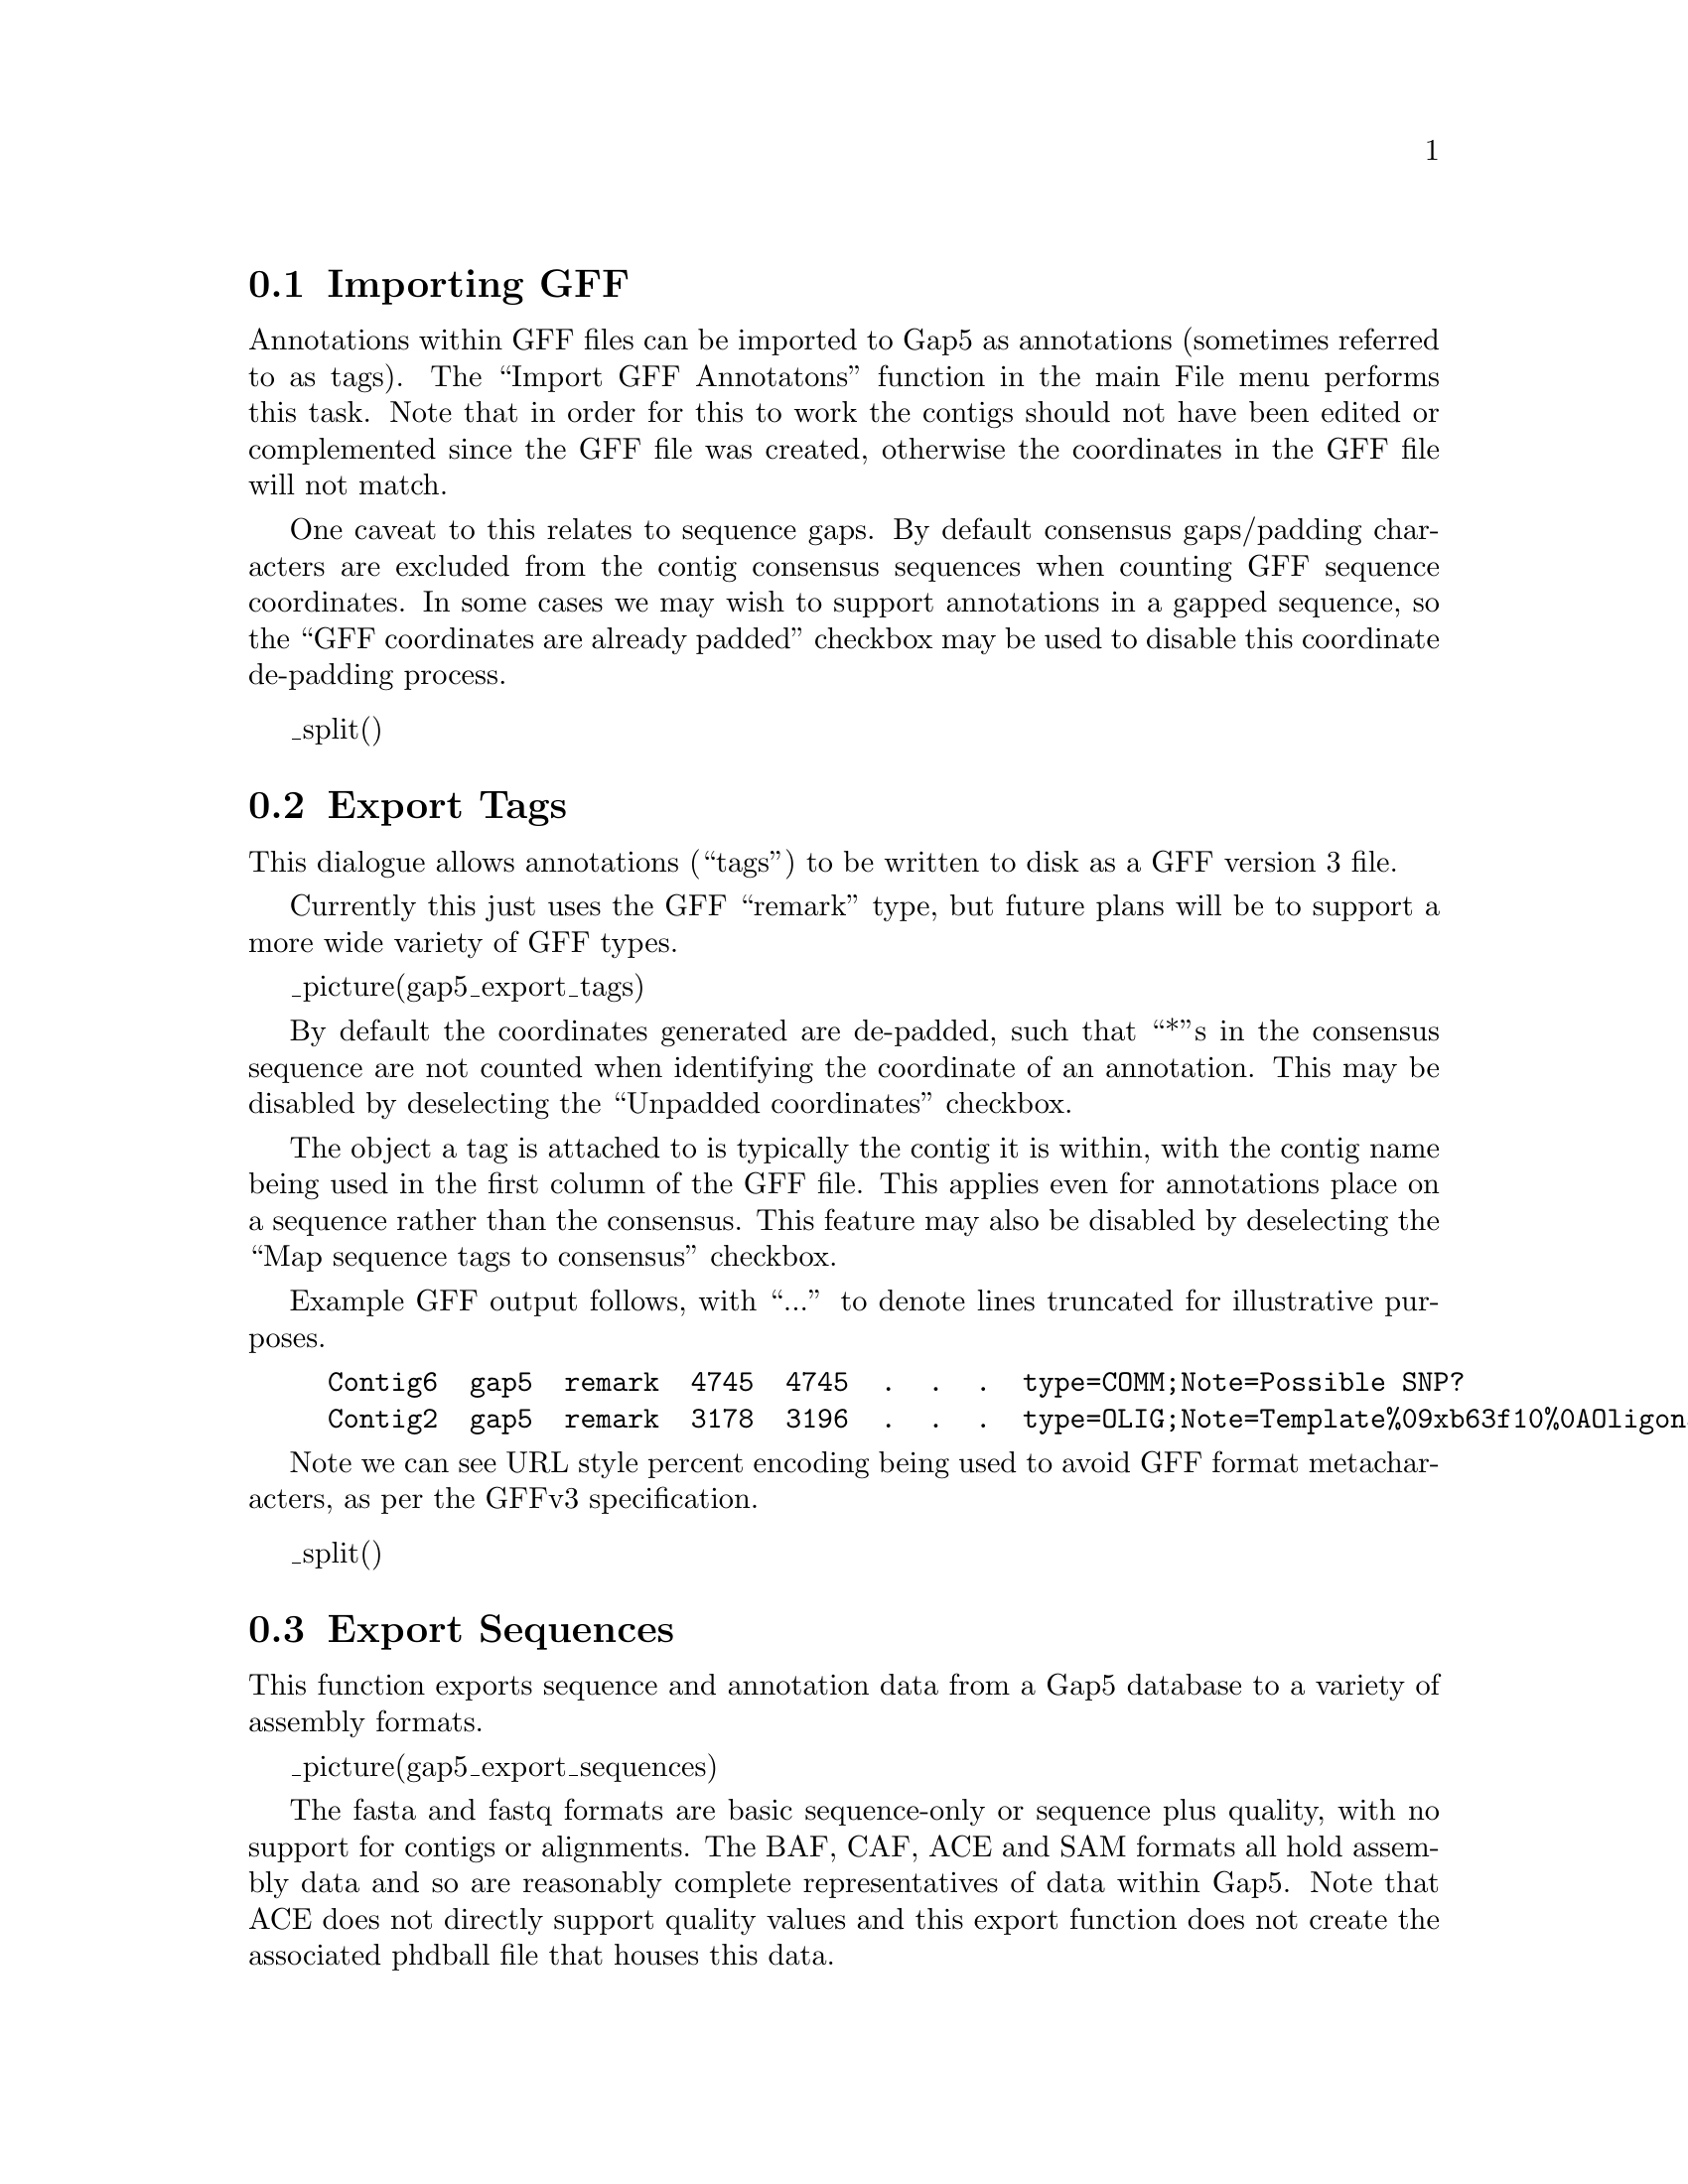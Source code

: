 @node ImportGFF
@section Importing GFF
@cindex GFF: importing from
@cindex Import GFF Annotations

Annotations within GFF files can be imported to Gap5 as annotations
(sometimes referred to as tags).  The ``Import GFF Annotatons''
function in the main File menu performs this task. Note that in order
for this to work the contigs should not have been edited or
complemented since the GFF file was created, otherwise the coordinates
in the GFF file will not match.

One caveat to this relates to sequence gaps.  By default consensus
gaps/padding characters are excluded from the contig consensus
sequences when counting GFF sequence coordinates.  In some cases we
may wish to support annotations in a gapped sequence, so the ``GFF
coordinates are already padded'' checkbox may be used to disable this
coordinate de-padding process.


_split()
@node ExportTags
@section Export Tags
@cindex Export Tags
@cindex Export GFF
@cindex GFF: exporting

This dialogue allows annotations (``tags'') to be written to disk as
a GFF version 3 file.

Currently this just uses the GFF ``remark'' type, but future plans
will be to support a more wide variety of GFF types. 

_picture(gap5_export_tags)

By default the coordinates generated are de-padded, such that ``*''s
in the consensus sequence are not counted when identifying the
coordinate of an annotation. This may be disabled by deselecting the
``Unpadded coordinates'' checkbox.

The object a tag is attached to is typically the contig it is within,
with the contig name being used in the first column of the GFF
file. This applies even for annotations place on a sequence rather
than the consensus. This feature may also be disabled by deselecting
the ``Map sequence tags to consensus'' checkbox.

Example GFF output follows, with ``...'' to denote lines truncated for
illustrative purposes.

@example
Contig6  gap5  remark  4745  4745  .  .  .  type=COMM;Note=Possible SNP?
Contig2  gap5  remark  3178  3196  .  .  .  type=OLIG;Note=Template%09xb63f10%0AOligoname%09??%0A...
@end example

Note we can see URL style percent encoding being used to avoid GFF
format metacharacters, as per the GFFv3 specification.


_split()
@node ExportSequences
@section Export Sequences
@cindex Export Sequences

This function exports sequence and annotation data from a Gap5
database to a variety of assembly formats.

_picture(gap5_export_sequences)

The fasta and fastq formats are basic sequence-only or sequence plus
quality, with no support for contigs or alignments.  The BAF, CAF, ACE
and SAM formats all hold assembly data and so are reasonably complete
representatives of data within Gap5. Note that ACE does not directly
support quality values and this export function does not create the
associated phdball file that houses this data.

There is also no direct support for BAM, however command line tools
like samtools or picard can convert the SAM file into BAM format. The
SAM file should already be sorted by position.

For SAM only there is an additional option: whether to fix mate-pair
information.  This will ensure that the MRNM (Mate Reference Name),
MPOS and ISIZE fields are filled out. Note that this considerably
slows down the speed of exporting, so it is disabled by default.

